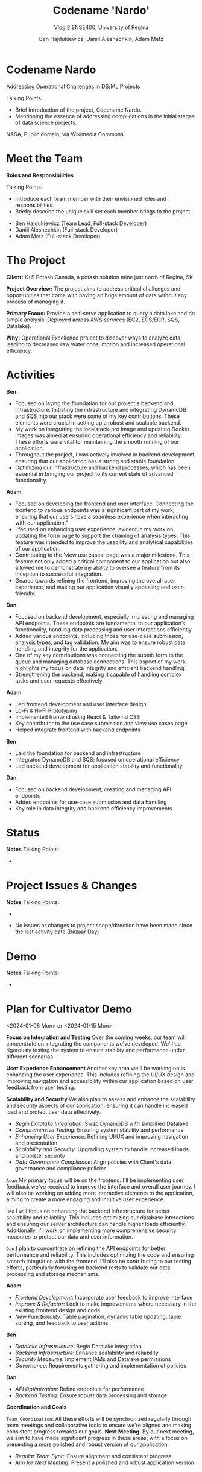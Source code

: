 #+Title: Codename 'Nardo'
#+Subtitle: Vlog 2
#+Subtitle: ENSE400, University of Regina
#+Author: Ben Hajdukiewicz, Daniil Aleshechkin, Adam Metz
# #+OPTIONS: num:nil
# #+REVEAL_ROOT: https://cdn.jsdelivr.net/npm/reveal.js
# #+OPTIONS: toc:nil
# #+REVEAL_THEME: custom.css
# #+REVEAL_THEME: dracula
# #+REVEAL_PLUGINS: (notes)
# #+REVEAL_INIT_OPTIONS: showNotes: true


* Codename Nardo
#+BEGIN_notes
Addressing Operational Challenges in DS/ML Projects

Talking Points:
- Brief introduction of the project, Codename Nardo.
- Mentioning the essence of addressing complications in the initial stages of data science projects.
#+END_notes

[[./nardo.jpg]]

NASA, Public domain, via Wikimedia Commons

* Meet the Team
#+BEGIN_notes
*Roles and Responsibilities*

Talking Points:
- Introduce each team member with their envisioned roles and responsibilities.
- Briefly describe the unique skill set each member brings to the project.
#+END_notes

- Ben Hajdukiewicz (Team Lead, Full-stack Developer)
- Daniil Aleshechkin (Full-stack Developer)
- Adam Metz (Full-stack Developer)

* The Project
#+BEGIN_notes
#+END_notes

*Client:* K+S Potash Canada, a potash solution mine just north of Regina, SK

*Project Overview:* The  project aims to address critical challenges and opportunities that come with having an huge amount of data without any process of managing it.

*Primary Focus:* Provide a self-serve application to query a data lake and do simple analysis. Deployed across AWS services (EC2, ECS/ECR, SQS, Datalake).

*Why:* Operational Excellence project to discover ways to analyze data leading to decreased raw water consumption and increased operational efficiency.


* Activities
#+BEGIN_notes
*Ben*
- Focused on laying the foundation for our project's backend and infrastructure. Initiating the infrastructure and integrating DynamoDB and SQS into our stack were some of my key contributions. These elements were crucial in setting up a robust and scalable backend.
- My work on integrating the localstack-pro image and updating Docker images was aimed at ensuring operational efficiency and reliability. These efforts were vital for maintaining the smooth running of our application.
- Throughout the project, I was actively involved in backend development, ensuring that our application has a strong and stable foundation.
- Optimizing our infrastructure and backend processes, which has been essential in bringing our project to its current state of advanced functionality.

*Adam*
- Focused on developing the frontend and user interface. Connecting the frontend to various endpoints was a significant part of my work, ensuring that our users have a seamless experience when interacting with our application."
- I focused on enhancing user experience, evident in my work on updating the form page to support the chaining of analysis types. This feature was intended to improve the usability and analytical capabilities of our application.
- Contributing to the 'view use cases' page was a major milestone. This feature not only added a critical component to our application but also allowed me to demonstrate my ability to oversee a feature from its inception to successful integration.
- Geared towards refining the frontend, improving the overall user experience, and making our application visually appealing and user-friendly.

*Dan*
- Focused on backend development, especially in creating and managing API endpoints. These endpoints are fundamental to our application’s functionality, handling data processing and user interactions efficiently.
- Added various endpoints, including those for use-case submission, analysis types, and tag validation. My aim was to ensure robust data handling and integrity for the application.
- One of my key contributions was connecting the submit form to the queue and managing database connections. This aspect of my work highlights my focus on data integrity and efficient backend handling.
- Strengthening the backend, making it capable of handling complex tasks and user requests effectively.
#+END_notes

*Adam*
 - Led frontend development and user interface design
 - Lo-Fi & Hi-Fi Prototyping 
 - Implemented frontend using React & Tailwind CSS
 - Key contributor to the use case submission and view use cases page
 - Helped integrate frontend with backend endpoints

*Ben*
 - Laid the foundation for backend and infrastructure
 - Integrated DynamoDB and SQS; focused on operational efficiency
 - Led backend development for application stability and functionality

*Dan*
 - Focused on backend development, creating and managing API endpoints
 - Added endpoints for use-case submission and data handling
 - Key role in data integrity and backend efficiency improvements

* Status
#+BEGIN_notes
*Notes*
Talking Points:
-
#+END_notes


* Project Issues & Changes
#+BEGIN_notes
*Notes*
Talking Points:
-
#+END_notes

 - No issues or changes to project scope/direction have been made since the last activity date (Bazaar Day)


* Demo
#+BEGIN_notes
*Notes*
Talking Points:
-
#+END_notes


# * Next Up
* Plan for Cultivator Demo
<2024-01-08 Mon> or <2024-01-15 Mon>
#+BEGIN_notes
*Focus on Integration and Testing*
Over the coming weeks, our team will concentrate on integrating the components we've developed. We'll be rigorously testing the system to ensure stability and performance under different scenarios.

*User Experience Enhancement*
Another key area we'll be working on is enhancing the user experience. This includes refining the UI/UX design and improving navigation and accessibility within our application based on user feedback from user testing.

*Scalability and Security*
We also plan to assess and enhance the scalability and security aspects of our application, ensuring it can handle increased load and protect user data effectively.
#+END_notes

 - /Begin Datalake Integration/: Swap DynamoDB with simplified Datalake
 - /Comprehensive Testing/: Ensuring system stability and performance
 - /Enhancing User Experience/: Refining UI/UX and improving navigation and presentation
 - /Scalability and Security/: Upgrading system to handle increased loads and bolster security
 - /Data Governance Compliance/: Align policies with Client's data governance and compliance policies

# ** Individual Contributions
#+BEGIN_notes
=Adam=
My primary focus will be on the frontend. I'll be implementing user feedback we've received to improve the interface and overall user journey.
I will also be working on adding more interactive elements to the application, aiming to create a more engaging and intuitive user experience.

=Ben=
I will focus on enhancing the backend infrastructure for better scalability and reliability. This includes optimizing our database interactions and ensuring our server architecture can handle higher loads efficiently.
Additionally, I'll work on implementing more comprehensive security measures to protect our data and user information.

=Dan=
I plan to concentrate on refining the API endpoints for better performance and reliability. This includes optimizing the code and ensuring smooth integration with the frontend.
I'll also be contributing to our testing efforts, particularly focusing on backend tests to validate our data processing and storage mechanisms.
#+END_notes

*Adam*
 - /Frontend Development/: Incorporate user feedback to improve interface
 - /Improve & Refactor/: Look to make improvements where necessary in the existing frontend design and code
 - /New Functionality/: Table pagination, dynamic table updating, table sorting, and feedback to user actions

*Ben*
 - /Datalake Infrastructure/: Begin Datalake integration
 - /Backend Infrastructure/: Enhance scalability and reliability
 - /Security Measures/: Implement IAMs and Datalake permissions
 - /Governance/: Requirements gathering and implementation of policies

*Dan*
 - /API Optimization/: Refine endpoints for performance
 - /Backend Testing/: Ensure robust data processing and storage

# ** Coordination and Goals
*Coordination and Goals*
#+BEGIN_notes
=Team Coordination=: All these efforts will be synchronized regularly through team meetings and collaborative tools to ensure we're aligned and making consistent progress towards our goals.
*Next Meeting*: By our next meeting, we aim to have made significant progress in these areas, with a focus on presenting a more polished and robust version of our application.
#+END_notes

 - /Regular Team Sync/: Ensure alignment and consistent progress
 - /Aim for Next Meeting/: Present a polished and robust application version


* Retrospective
#+BEGIN_notes
*Notes*
Talking Points:
-
#+END_notes

* Team Reflection
#+BEGIN_notes
*Notes*
Talking Points:
-
#+END_notes

- Does the team feel "on track"?
- What progress does the team particularly feel good (great) about?
- What barriers (if any) does the team feel are a current impediment to success?
- What help (if any) does the team require to move positively forward?
- What questions or concerns does the team have (if any)?

* Notes
#+BEGIN_notes
=Preliminary=
Your capstone vlogs are all to be uploaded to YouTube (unlisted if your team prefers) and posted on your team's GitHub by the due date (timestamps will be confirmed). This team vlog will reintroduce your team and selected projects to the world and discuss your progress thus far as per the guidelines below. With respect to vlog duration, think a minimum of 8 minutes to a maximum of 15 minutes in length.

Due: Dec.4, 2023, @ 11:59 pm

=Team member (re)introductions=
(Re)Introduce the team and (re)state roles and responsibilities (if they have changed or stayed the same)

=Brief project blurb=
Briefly restate what your team is doing, the business needs and/or the opportunity/innovation that your team's project idea will introduce into the world

=Project activity dates=
From Vlog 1 to now

=Project activity=
State all project activity for the specified dates. Ensure team members individually speak to their contributions over the stated dates. What did everyone do to contribute to where the project is at?

Note: I want to hear (and hopefully see in the video) team members in the video (this is about professionalism here folks)

=Status description=
As a team, provide an overview of the project’s current status (green=good, yellow=sligthly off track, red=off track). If the status is yellow or red, indicate:

 - The reason(s) that the status is yellow or red
 - The planned action(s) that will bring the project back to a green status.

=Project issues=
List any issues from the Issue Log that are significant and should be shared with the audience of this report. If any related work has been done or decisions have been made, a summary should be provided. Ensure to address any comments that came up in the previous scrum/meeting time.

=Project changes=
List any project changes that were approved since the last vlog, team/instructor scrum, or project bazaar day

=Documentation overview and/or project demo=
Outline key research and analysis from initial project planning work. Demo what ya got working as-is if applicable.

=Next up=
Discuss your team's plan for the next several weeks with respect to software design and development activities. Discuss the overall team plan but also (again), team members must individually speak to their contributions that are planned by the next meeting.

(regardless if it is a project bazaar day, vlog, or team/instructor scrum)

=Retrospective=
Discuss and reflect on the team's choices and progress in ENSE 400. What went well? What could be improved? What will the team commit to continue or change in ENSE 477?

=Team reflection=
=Discuss=:
- Does the team feel "on track"? (reiterate the above colour status)
- What progress does the team particularly feel good (great) about?
- What barriers (if any) does the team feel are a current impediment to success?
- What help (if any) does the team require to move positively forward?
- What questions or concerns does the team have (if any)?
#+END_notes
